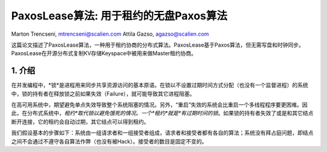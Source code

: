 ===========================================
PaxosLease算法: 用于租约的无盘Paxos算法
===========================================

Marton Trencseni, mtrencseni@scalien.com
Attila Gazso, agazso@scalien.com
	
这篇论文描述了PaxosLease算法，一种用于租约协商的分布式算法。PaxosLease基于Paxos算法，但无需写盘和时钟同步。PaxosLease在开源分布式复制KV存储Keyspace中被用来做Master租约协商。

1. 介绍
=====================

在并发编程中，*锁*是进程用来同步共享资源访问的基本原语。在锁以不设置过期时间方式分配（也没有一个监督进程）的系统中，锁的持有者在释放锁之前如果失效（Failure），就可能导致其它进程阻塞。

在高可用系统中，期望避免单点失效导致整个系统阻塞的情况。另外，“重启”失效的系统会比重启一个多线程程序要更困难。因此，在分布式系统中，*租约*取代锁以避免饿死的情况。一个*租约*就是*有过期时间的锁*。如果锁的持有者失效了或是和其它结点断开连接，它的租约会自动过期，其它结点可以得到租约。

我们假设基本的步骤如下：系统由一组请求者和一组接受者组成，请求者和接受者都有各自的算法；系统没有拜占庭问题，即结点之间不会通过不遵守各自算法作弊（也没有被Hack）。接受者的数目是固定不变的。
